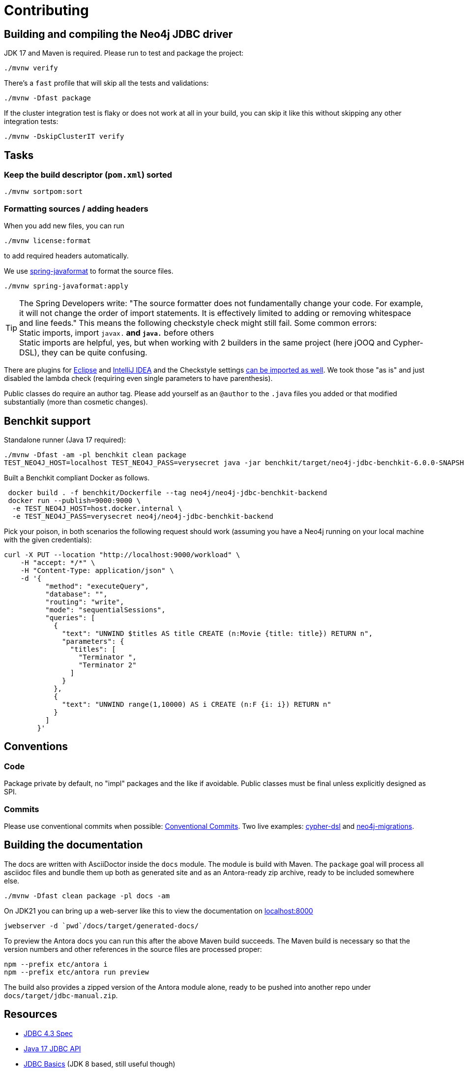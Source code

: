 = Contributing

== Building and compiling the Neo4j JDBC driver

JDK 17 and Maven is required. Please run to test and package the project:

[source,bash]
----
./mvnw verify
----

There's a `fast` profile that will skip all the tests and validations:

[source,bash]
----
./mvnw -Dfast package
----

If the cluster integration test is flaky or does not work at all in your build, you can skip it like this without skipping any other integration tests:

[source,bash]
----
./mvnw -DskipClusterIT verify
----

== Tasks

=== Keep the build descriptor (`pom.xml`) sorted

[source,bash]
----
./mvnw sortpom:sort
----

=== Formatting sources / adding headers

When you add new files, you can run

[source,bash]
----
./mvnw license:format
----

to add required headers automatically.

We use https://github.com/spring-io/spring-javaformat[spring-javaformat] to format the source files.

[source,bash]
----
./mvnw spring-javaformat:apply
----

TIP: The Spring Developers write: "The source formatter does not fundamentally change your code. For example, it will not change the order of import statements. It is effectively limited to adding or removing whitespace and line feeds."
     This means the following checkstyle check might still fail.
     Some common errors:
     +
     Static imports, import `javax.*` and `java.*` before others
     +
     Static imports are helpful, yes, but when working with 2 builders in the same project (here jOOQ and Cypher-DSL), they can be quite confusing.

There are plugins for https://github.com/spring-io/spring-javaformat#eclipse[Eclipse] and https://github.com/spring-io/spring-javaformat#intellij-idea[IntelliJ IDEA] and the Checkstyle settings https://github.com/spring-io/spring-javaformat#checkstyle-idea-plugin[can be imported as well].
We took those "as is" and just disabled the lambda check (requiring even single parameters to have parenthesis).

Public classes do require an author tag.
Please add yourself as an `@author` to the `.java` files you added or that modified substantially (more than cosmetic changes).

== Benchkit support

Standalone runner (Java 17 required):

[source,bash]
----
./mvnw -Dfast -am -pl benchkit clean package
TEST_NEO4J_HOST=localhost TEST_NEO4J_PASS=verysecret java -jar benchkit/target/neo4j-jdbc-benchkit-6.0.0-SNAPSHOT.jar
----

Built a Benchkit compliant Docker as follows.

[source,bash]
----
 docker build . -f benchkit/Dockerfile --tag neo4j/neo4j-jdbc-benchkit-backend
 docker run --publish=9000:9000 \
  -e TEST_NEO4J_HOST=host.docker.internal \
  -e TEST_NEO4J_PASS=verysecret neo4j/neo4j-jdbc-benchkit-backend
----

Pick your poison, in both scenarios the following request should work (assuming you have a Neo4j running on your local machine with the given credentials):

[source,bash]
----
curl -X PUT --location "http://localhost:9000/workload" \
    -H "accept: */*" \
    -H "Content-Type: application/json" \
    -d '{
          "method": "executeQuery",
          "database": "",
          "routing": "write",
          "mode": "sequentialSessions",
          "queries": [
            {
              "text": "UNWIND $titles AS title CREATE (n:Movie {title: title}) RETURN n",
              "parameters": {
                "titles": [
                  "Terminator ",
                  "Terminator 2"
                ]
              }
            },
            {
              "text": "UNWIND range(1,10000) AS i CREATE (n:F {i: i}) RETURN n"
            }
          ]
        }'
----

== Conventions

=== Code

Package private by default, no "impl" packages and the like if avoidable.
Public classes must be final unless explicitly designed as SPI.

=== Commits

Please use conventional commits when possible: https://www.conventionalcommits.org/en/v1.0.0/[Conventional Commits].
Two live examples: https://github.com/neo4j-contrib/cypher-dsl[cypher-dsl] and https://github.com/michael-simons/neo4j-migrations[neo4j-migrations].

== Building the documentation

The docs are written with AsciiDoctor inside the `docs` module.
The module is build with Maven.
The `package` goal will process all asciidoc files and bundle them up both as generated site and as an Antora-ready zip archive, ready to be included somewhere else.

[source,bash]
----
./mvnw -Dfast clean package -pl docs -am
----

On JDK21 you can bring up a web-server like this to view the documentation on http://localhost:8000[localhost:8000]

[source,bash]
----
jwebserver -d `pwd`/docs/target/generated-docs/
----

To preview the Antora docs you can run this after the above Maven build succeeds.
The Maven build is necessary so that the version numbers and other references in the source files are processed proper:

[source,bash]
----
npm --prefix etc/antora i
npm --prefix etc/antora run preview
----

The build also provides a zipped version of the Antora module alone, ready to be pushed into another repo under `docs/target/jdbc-manual.zip`.

== Resources

- https://download.oracle.com/otndocs/jcp/jdbc-4_3-mrel3-spec/index.html[JDBC 4.3 Spec]
- https://docs.oracle.com/en/java/javase/17/docs/api/java.sql/java/sql/package-summary.html[Java 17 JDBC API]
- https://docs.oracle.com/javase/tutorial/jdbc/basics/index.html[JDBC Basics] (JDK 8 based, still useful though)
